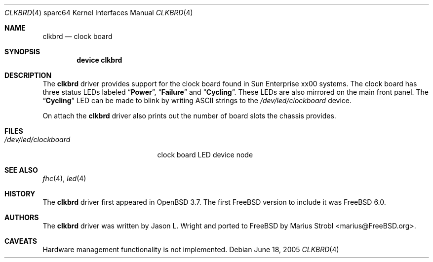 .\"-
.\" Copyright (c) 2004 Jason L. Wright (jason@thought.net)
.\" All rights reserved.
.\"
.\" Redistribution and use in source and binary forms, with or without
.\" modification, are permitted provided that the following conditions
.\" are met:
.\" 1. Redistributions of source code must retain the above copyright
.\"    notice, this list of conditions and the following disclaimer.
.\" 2. Redistributions in binary form must reproduce the above copyright
.\"    notice, this list of conditions and the following disclaimer in the
.\"    documentation and/or other materials provided with the distribution.
.\"
.\" THIS SOFTWARE IS PROVIDED BY THE AUTHOR ``AS IS'' AND ANY EXPRESS OR
.\" IMPLIED WARRANTIES, INCLUDING, BUT NOT LIMITED TO, THE IMPLIED
.\" WARRANTIES OF MERCHANTABILITY AND FITNESS FOR A PARTICULAR PURPOSE ARE
.\" DISCLAIMED.  IN NO EVENT SHALL THE AUTHOR BE LIABLE FOR ANY DIRECT,
.\" INDIRECT, INCIDENTAL, SPECIAL, EXEMPLARY, OR CONSEQUENTIAL DAMAGES
.\" (INCLUDING, BUT NOT LIMITED TO, PROCUREMENT OF SUBSTITUTE GOODS OR
.\" SERVICES; LOSS OF USE, DATA, OR PROFITS; OR BUSINESS INTERRUPTION)
.\" HOWEVER CAUSED AND ON ANY THEORY OF LIABILITY, WHETHER IN CONTRACT,
.\" STRICT LIABILITY, OR TORT (INCLUDING NEGLIGENCE OR OTHERWISE) ARISING IN
.\" ANY WAY OUT OF THE USE OF THIS SOFTWARE, EVEN IF ADVISED OF THE
.\" POSSIBILITY OF SUCH DAMAGE.
.\"
.\"	from: OpenBSD: clkbrd.4,v 1.2 2005/02/21 11:29:36 jmc Exp
.\" $FreeBSD: release/10.4.0/share/man/man4/man4.sparc64/clkbrd.4 208027 2010-05-13 12:07:55Z uqs $
.\"
.Dd June 18, 2005
.Dt CLKBRD 4 sparc64
.Os
.Sh NAME
.Nm clkbrd
.Nd "clock board"
.Sh SYNOPSIS
.Cd "device clkbrd"
.Sh DESCRIPTION
The
.Nm
driver provides support for the clock board found in
.Tn Sun Enterprise xx00
systems.
The clock board has three status LEDs labeled
.Dq Li Power ,
.Dq Li Failure
and
.Dq Li Cycling .
These LEDs are also mirrored on the main front panel.
The
.Dq Li Cycling
LED can be made to blink by writing
.Tn ASCII
strings to the
.Pa /dev/led/clockboard
device.
.Pp
On attach the
.Nm
driver also prints out the number of board slots the chassis provides.
.Sh FILES
.Bl -tag -width ".Pa /dev/led/clockboard"
.It Pa /dev/led/clockboard
clock board LED device node
.El
.Sh SEE ALSO
.Xr fhc 4 ,
.Xr led 4
.Sh HISTORY
The
.Nm
driver first appeared in
.Ox 3.7 .
The first
.Fx
version to include it was
.Fx 6.0 .
.Sh AUTHORS
.An -nosplit
The
.Nm
driver was written by
.An "Jason L. Wright"
and ported to
.Fx
by
.An "Marius Strobl" Aq marius@FreeBSD.org .
.Sh CAVEATS
Hardware management functionality is not implemented.
